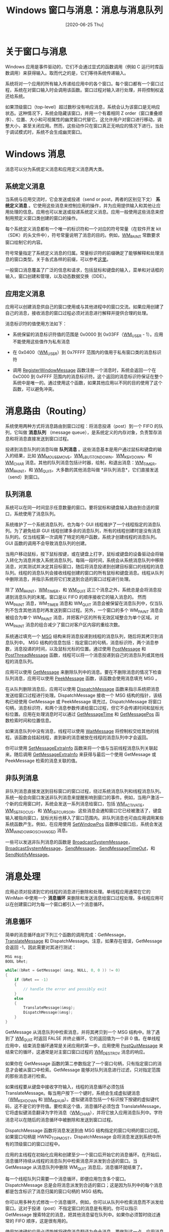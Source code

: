 #+TITLE: Windows 窗口与消息：消息与消息队列
#+DATE: [2020-06-25 Thu]
#+FILETAGS: win32

# [[https://www.pixiv.net/artworks/75878595][file:dev/0.jpg]]

* 关于窗口与消息

Windows 应用是事件驱动的，它们不会通过显式的函数调用（例如 C 运行时库函数调用）来获得输入。取而代之的是，它们等待系统传递输入。

系统将对一个应用的所有输入传递给应用中的各个窗口。每个窗口都有一个窗口过程，系统在对窗口输入时会调用该函数。窗口过程对输入进行处理，并将控制权返还给系统。

如果顶级窗口（top-level）超过数秒没有响应消息，系统会认为该窗口是无响应状态。这种情况下，系统会隐藏该窗口，并用一个有着相同 Z order（窗口重叠顺序）、位置、大小和可视属性的幽灵窗口代替它。这允许用户对窗口进行移动，调整大小，甚至关闭应用。然而，这些动作只在窗口真正无响应的情况下进行。当处于调试模式时，系统不会生成幽灵窗口。

* Windows 消息

消息可以分为系统定义消息和应用定义消息两大类。

** 系统定义消息

当系统与应用交流时，它会发送或投递（send or post，两者的区别见下文） *系统定义消息* 。它使用这些消息来控制应用的操作，并为应用提供输入和其他让应用处理的信息。应用也可以发送或投递系统定义消息。应用一般使用这些消息来控制用预定义窗口类创建的窗口的操作。

每个系统定义消息都有一个唯一的标识符和一个对应的符号常量（在软件开发 kit（SDK）的头文件中），符号常量说明了消息的目的。例如，[[https://docs.microsoft.com/en-us/windows/desktop/gdi/wm-paint][WM_PAINT]] 常数要求窗口绘制它的内容。

符号常量指定了系统定义消息的归属。常量标识符的前缀确定了能够解释和处理消息的窗口类型。关于各式各样的前缀，可以参考[[https://docs.microsoft.com/en-us/windows/win32/winmsg/about-messages-and-message-queues][这里]]。

一般窗口消息覆盖了广泛的信息和请求，包括鼠标和键盘的输入，菜单和对话框的输入，窗口创建和管理，以及动态数据交换（DDE）。

** 应用定义消息

应用可以创建消息供自己的窗口使用或与其他进程中的窗口交流。如果应用创建了自己的消息，接收消息的窗口过程必须对消息进行解释并提供合理的处理。

消息标识符的值使用方法如下：

- 系统保留的消息标识符值的范围是 0x0000 到 0x03FF（[[https://docs.microsoft.com/en-us/windows/win32/winmsg/wm-user][WM_USER]] - 1）。应用不能使用这些值作为私有消息

- 在 0x0400（[[https://docs.microsoft.com/en-us/windows/win32/winmsg/wm-user][WM_USER]]）到 0x7FFFF 范围内的值用于私有窗口类的消息标识符

- 调用 [[https://docs.microsoft.com/en-us/windows/win32/api/winuser/nf-winuser-registerwindowmessagea][RegisterWindowMessage]] 函数注册一个消息时，系统会返回一个在 0xC000 到 0xFFFF 范围内的消息标识符。这个返回的消息标识符保证在整个系统中是唯一的。通过使用这个函数，如果其他应用以不同的目的使用了这个函数，可以避免冲突。


* 消息路由（Routing）

系统使用两种方式将消息路由到窗口过程：将消息投递（post）到一个 FIFO 的队列，它叫做 *消息队列* （message queue），是系统定义的内存对象，负责暂存消息和将消息直接发送到窗口过程。

投递到消息队列的消息叫做 *队列消息* 。这些消息基本是用户通过鼠标和键盘的输入的结果，比如 [[https://docs.microsoft.com/en-us/windows/desktop/inputdev/wm-mousemove][WM_MOUSEMOVE]]，[[https://docs.microsoft.com/en-us/windows/desktop/inputdev/wm-lbuttondown][WM_LBUTTONDOWN]]，[[https://docs.microsoft.com/en-us/windows/desktop/inputdev/wm-keydown][WM_KEYDOWN]]，和 [[https://docs.microsoft.com/en-us/windows/desktop/inputdev/wm-char][WM_CHAR]] 消息。其他的队列消息包括计时器，绘制，和退出消息：[[https://docs.microsoft.com/en-us/windows/win32/winmsg/wm-timer][WM_TIMER]]，[[https://docs.microsoft.com/en-us/windows/desktop/gdi/wm-paint][WM_PAINT]]，和 [[https://docs.microsoft.com/en-us/windows/win32/winmsg/wm-quit][WM_QUIT]]。大多数的其他消息叫做 *非队列消息*，它们直接发送（send）到窗口。

** 队列消息

系统可以在同一时间显示任意数量的窗口。要将鼠标和键盘输入路由到合适的窗口，系统使用了消息队列。

系统维护了一个系统消息队列，也为每个 GUI 线程维护了一个线程指定的消息队列。为了避免给非 GUI 线程创建多余的消息队列，所有的线程创建时是没有消息队列的。仅当线程第一次调用了特定的用户函数，系统才创建线程的消息队列。GUI 函数的调用不会导致消息队列的创建。

当用户移动鼠标，按下鼠标按键，或在键盘上打字，鼠标或键盘的设备驱动会将输入转化为消息并放入系统消息队列。每隔一段时间，系统会从系统消息队列中移除消息，对其测试并决定其目标窗口，随后将消息投递到创建目标窗口的线程的消息队列。线程的消息队列会接收线程创建的窗口的所有鼠标和键盘消息。线程从队列中删除消息，并指示系统将它们发送到合适的窗口过程进行处理。

除了 [[https://docs.microsoft.com/en-us/windows/desktop/gdi/wm-paint][WM_PAINT]]，[[https://docs.microsoft.com/en-us/windows/win32/winmsg/wm-timer][WM_TIMER]]，和 [[https://docs.microsoft.com/en-us/windows/win32/winmsg/wm-quit][WM_QUIT]] 这三个消息之外，系统总是会将消息投递到消息队列的末尾。窗口是以 FIFO 的顺序接收它的输入消息的。 然而 WM_PAINT 消息，WM_TIMER 消息和 WM_QUIT 消息会被保留在消息队列中，仅当队列不包含其他消息时再发送到窗口过程。另外，一个窗口的多个 WM_PAINT 消息会被组合为单个 WM_PAINT 消息，并把客户区的所有无效区域整合为单个区域。对 WM_PAINT 消息的组合减少了窗口对客户区内容的重绘次数。

系统通过填充一个 [[https://docs.microsoft.com/en-us/windows/win32/api/winuser/ns-winuser-msg][MSG]] 结构来将消息投递到线程的消息队列，随后将其拷贝到消息队列中。 MSG 结构的信息包括：指定窗口的句柄，消息标识符，两个消息参数，消息投递的时间，以及鼠标光标的位置。通过使用 [[https://docs.microsoft.com/en-us/windows/win32/api/winuser/nf-winuser-postmessagea][PostMessage]] 和 [[https://docs.microsoft.com/en-us/windows/win32/api/winuser/nf-winuser-postthreadmessagea][PostThreadMessage]] 函数，线程可以将一个消息投递到自己的消息队列或其他线程的消息队列。

应用可以使用 [[https://docs.microsoft.com/en-us/windows/win32/api/winuser/nf-winuser-getmessage][GetMessage]] 来删除队列中的消息。要在不删除消息的情况下检查队列消息，应用可以使用 [[https://docs.microsoft.com/en-us/windows/desktop/api/winuser/nf-winuser-peekmessagea][PeekMessage]] 函数，该函数会使用消息填充 MSG 。

在从队列删除消息后，应用可以使用 [[https://docs.microsoft.com/en-us/windows/win32/api/winuser/nf-winuser-dispatchmessage][DispatchMessage]] 函数来指示系统把消息发送给窗口过程进行处理。DispatchMessage 接收一个 MSG 结构的指针，该结构已经使用 GetMessage 或 PeekMessage 填充过。DispatchMessage 将窗口句柄，消息标识符，和两个消息参数传递给窗口过程，但它不会传递时间和鼠标光标位置。应用在处理消息时可以通过 [[https://docs.microsoft.com/en-us/windows/win32/api/winuser/nf-winuser-getmessagetime][GetMessageTime]] 和 [[https://docs.microsoft.com/en-us/windows/win32/api/winuser/nf-winuser-getmessagepos][GetMessagePos]] 函数检索时间和位置信息。

如果消息队列中没有消息，线程可以使用 [[https://docs.microsoft.com/en-us/windows/win32/api/winuser/nf-winuser-waitmessage][WaitMessage]] 将控制权交给其他的线程。该函数会挂起线程，直到新的消息被放在线程的消息队列中才会返回。

你可以使用 [[https://docs.microsoft.com/en-us/windows/win32/api/winuser/nf-winuser-setmessageextrainfo][SetMessageExtraInfo]] 函数来将一个值与当前线程消息队列关联起来。随后调用 [[https://docs.microsoft.com/en-us/windows/win32/api/winuser/nf-winuser-getmessageextrainfo][GetMessageExtraInfo]] 来获得与最后一个使用 GetMessage 或 PeekMessage 检索的消息关联的值。

** 非队列消息

非队列消息直接发送到目标窗口的窗口过程，绕过系统消息队列和线程消息队列。系统一般会向窗口发送非队列消息来提醒影响到窗口的事件。例如，当用户激活一个新的应用窗口时，系统会发送一系列消息给窗口，包括 [[https://docs.microsoft.com/en-us/windows/desktop/inputdev/wm-activate][WM_ACTIVATE]]，[[https://docs.microsoft.com/en-us/windows/desktop/inputdev/wm-setfocus][WM_SETFOCUS]]，和 [[https://docs.microsoft.com/en-us/windows/desktop/menurc/wm-setcursor][WM_SETCURSOR]]。这些消息会通知窗口它已经被激活了，键盘输入被指向窗口，鼠标光标也移入了窗口范围内。非队列消息也可由应用调用某些系统函数产生。例如，在应用使用 [[https://docs.microsoft.com/en-us/windows/win32/api/winuser/nf-winuser-setwindowpos][SetWindowPos]] 函数移动窗口后，系统会发送 [[https://docs.microsoft.com/en-us/windows/win32/winmsg/wm-windowposchanged][WM_WINDOWPOSCHANGED]] 消息。

一些可以发送非队列消息的函数是 [[https://docs.microsoft.com/en-us/windows/win32/api/winuser/nf-winuser-broadcastsystemmessage][BroadcastSystemMessage]]，[[https://docs.microsoft.com/en-us/windows/win32/api/winuser/nf-winuser-broadcastsystemmessageexa][BroadcastSystemMessage]]，[[https://docs.microsoft.com/en-us/windows/win32/api/winuser/nf-winuser-sendmessage][SendMessage]]，[[https://docs.microsoft.com/en-us/windows/win32/api/winuser/nf-winuser-sendmessagetimeouta][SendMessageTimeOut]]，和 [[https://docs.microsoft.com/en-us/windows/win32/api/winuser/nf-winuser-sendnotifymessagea][SendNotifyMessage]]。

* 消息处理

应用必须对投递到它的线程的消息进行删除和处理。单线程应用通常在它的 WinMain 中使用一个 *消息循环* 来删除和发送消息给窗口过程处理。多线程应用可以在创建窗口时为每一个窗口都引入一个消息循环。

** 消息循环

简单的消息循环由对下列三个函数的调用完成：GetMessage，[[https://docs.microsoft.com/en-us/windows/win32/api/winuser/nf-winuser-translatemessage][TranslateMessage]] 和 DispatchMessage。注意，如果存在错误，GetMessage 会返回 -1，因此需要对其进行测试：

#+BEGIN_SRC  c
MSG msg;
BOOL bRet;

while((bRet = GetMessage( &msg, NULL, 0, 0 )) != 0)
{
    if (bRet == -1)
    {
        // handle the error and possibly exit
    }
    else
    {
        TranslateMessage(&msg);
        DispatchMessage(&msg);
    }
}
#+END_SRC

GetMessage 从消息队列中检索消息，并将其拷贝到一个 MSG 结构中。除了遇到了 [[https://docs.microsoft.com/en-us/windows/win32/winmsg/wm-quit][WM_QUIT]] 时返回 FALSE 并终止循环，它的返回值为一个非 0 值。在单线程应用中，结束消息循环通常是关闭应用的第一步。应用使用 [[https://docs.microsoft.com/en-us/windows/win32/api/winuser/nf-winuser-postquitmessage][PostQuitMessage]] 来结束它的循环，这通常是对主窗口窗口过程的 [[https://docs.microsoft.com/en-us/windows/win32/winmsg/wm-destroy][WM_DESTROY]] 消息的响应。

如果你在 GetMessage 函数的第二参数指定了一个窗口句柄，只有指定窗口的消息才会被从窗口中检索。GetMessage 能够对队列消息进行过滤，只对指定范围的那些消息进行检索。

如果线程要从键盘中接收字符输入，线程的消息循环必须包括 TranslateMessage。每当用户按下一个键时，系统会生成虚拟键消息（[[https://docs.microsoft.com/en-us/windows/desktop/inputdev/wm-keydown][WM_KEYDOWN]] 和 [[https://docs.microsoft.com/en-us/windows/desktop/inputdev/wm-keyup][WM_KEYUP]]）。虚拟键消息包括一个标识按下按键的虚拟键代码，这不是它的字符值。要检索这个值，消息循环必须包含 TranslateMessage，它将虚拟键消息翻译为字符消息（[[https://docs.microsoft.com/en-us/windows/desktop/inputdev/wm-char][WM_CHAR]]），并将它放入应用消息队列中。字符消息可以在随后的消息循环中被删除和发送到窗口过程。

DispatchMessage 函数将消息发送到由 MSG 结构指定的窗口句柄的窗口过程。如果窗口句柄是 HWND_TOPMOST，DispatchMessage 会将消息发送到系统中所有的顶级窗口的窗口过程中。

应用的主线程在初始化应用和创建至少一个窗口后开始它的消息循环。在开始后，消息循环持续从线程的消息队列中检索消息并派发到合适的窗口。当 GetMessage 从消息队列中删除 WM_QUIT 消息后，消息循环就结束了。

每一个线程队列只需要一个消息循环，即便应用包含多个窗口。DispatchMessage 总是会将消息派发到合适的窗口；这是因为队列中的每个消息都是包含标识了消息归属的窗口句柄的 MSG 结构。

你可以用多种方式修改一个消息循环。例如，你可以从队列中检索消息而不派发给窗口。这对于投递（post）不指定窗口的消息是有用的。你可以指示 GetMessage 搜索特定的消息，把其他消息留在队列中。如果你必须暂时绕过通常的 FIFO 顺序，这是很有用的。

使用加速键的应用必须能够将键盘消息翻译为命令消息。要做到这一点，应用消息循环必须包含一个对 [[https://docs.microsoft.com/en-us/windows/desktop/api/winuser/nf-winuser-translateacceleratora][TranslateAccelerator]] 函数的调用。更多关于加速键的信息，可见于 [[https://docs.microsoft.com/en-us/windows/desktop/menurc/keyboard-accelerators][Keyboard Accelerators]]。

如果线程使用了一个模态对话框，消息循环必须包含一个 [[https://docs.microsoft.com/en-us/windows/desktop/api/winuser/nf-winuser-isdialogmessagea][IsDialogMessage]] 函数以便对话框能够接收键盘输入。

* 消息过滤

通过使用 GetMessage 和 PeekMessage 指定一个消息过滤器，应用可以选择从消息队列中检索特定的消息（忽略其他消息）。过滤器是一个消息标识符范围（由第一个和最后一个标识符指定），一个窗口句柄，或两者都用。GetMessage 和 PeekMessage 使用一个消息过滤器来选择从队列中检索的消息。如果应用必须从消息队列中搜索之后才到的消息，消息过滤是有用的。如果应用必须在处理投递的消息前处理（硬件）输入消息，这也是有用的。

WM_KEYFIRST 和 WM_KEYLAST 常数可以用作检索所有键盘消息的过滤值；WM_MOUSEFIRST 和 WM_MOUSELAST 可以用于检索所有的鼠标消息。

任何对消息进行过滤的应用必须保证满足消息过滤器的消息可以被投递。例如，如果一个应用在不接收键盘输入的窗口中过滤其他消息而想要得到 [[https://docs.microsoft.com/en-us/windows/desktop/inputdev/wm-char][WM_CHAR]] 消息，GetMessage 函数是不会返回的。这样会“悬挂”该应用。

* 投递（posting）和发送（sending）消息

任何应用都能够投递和发送消息。像系统一样，应用也可以通过把消息拷贝到消息队列投递消息，和把消息数据作为窗口过程的参数来发送消息。要投递消息，应用可使用 PostMessage 函数。应用可以通过调用 SendMessage，[[https://docs.microsoft.com/en-us/windows/win32/api/winuser/nf-winuser-broadcastsystemmessage][BroadcastSystemMessage]]，[[https://docs.microsoft.com/en-us/windows/win32/api/winuser/nf-winuser-sendmessagecallbacka][SendMessageCallback]]，SendMessageTimeout，SendNotifyMessage，或 [[https://docs.microsoft.com/en-us/windows/win32/api/winuser/nf-winuser-senddlgitemmessagea][SendDlgItemMessage]] 函数来发送消息。

** 投递消息

应用一般对指定窗口投递一个消息来执行一个任务。PostMessage 为消息创建一个 MSG 结构并将它拷贝到消息队列中。应用的消息循环最终会检索到该消息并派发到合适的窗口过程。

应用可以在不指定窗口的情况下投递消息。如果在调用 PostMessage 时，应用以 NULL 作为窗口句柄参数的值，消息会被投递到与当前线程关联的队列中。因为没有指定窗口句柄，应用必须在消息循环中处理这个消息，而不是在指定的窗口中。

有时，你可能想要将一个消息投递到系统所有的顶级窗口中。应用可以在调用 PostMessage 时指定 HWND_TOPMOST 作为 *hwnd* 参数。

一个通常的编程错误是假定 PostMessage 总是会投递一个消息。当消息队列已经满了的时候这是不对的。应用应该对 PostMessage 的返回值进行检查来决定消息是否被投递了，如果还没有，再投递一次。

** 发送消息

应用通常向窗口发送消息，来提醒窗口过程立即执行任务。函数 SendMessage 将消息发送到指定窗口的窗口过程。该函数会等待窗口过程完成处理，并在之后返回消息结果。父窗口和子窗口通常通过互相发送消息来交流。例如，父窗口有一个编辑控件子窗口，它可以通过向子窗口发送消息来设置文本。控件也可以通过向父窗口发送消息来通知父窗口由用户带来的文本改变。

函数 SendMessageCallback 也向指定的窗口的窗口过程发送消息。但不同的是，这个函数会立即返回。在窗口处理消息后，系统会调用指定的回调函数。更多关于回调函数的信息，可见于 [[https://docs.microsoft.com/en-us/windows/win32/api/winuser/nc-winuser-sendasyncproc][SendAsynaProc]] 。

有时，你可能想要对在系统中的所有顶级窗口发送消息。例如，如果应用改变了系统时间，它必须发送 [[https://docs.microsoft.com/en-us/windows/win32/sysinfo/wm-timechange][WM_TIMECHANGE]] 通知所有的顶级窗口。这可以通过在 SendMessage 调用中指定 HWND_TOPMOST 作为 *hwnd* 参数。你也可以指定 *lpdwRecipients* 为 BSM_APPLICATIONS，通过调用 BroadcastSystemMessage 来对所有应用广播消息。

通过使用 [[https://docs.microsoft.com/en-us/windows/win32/api/winuser/nf-winuser-insendmessage][InSendMessage]] 和 [[https://docs.microsoft.com/en-us/windows/desktop/api/winuser/nf-winuser-insendmessageex][InSendMessageEx]] 函数，窗口过程可以判断是否在处理由其他线程发送的消息。当消息处理依赖于消息来源时，这个功能是有用的。

* 消息死锁

调用 SendMessage 来向其他线程发送消息的线程在处理消息的窗口过程返回前是不能继续执行的。如果接收消息的线程在处理时转交了控制权，发送消息的线程就不能继续执行了，因为它在等待 SendMessage 的返回。如果接收方被附加到与发送方一样的队列上，它会造成应用的死锁。（journal hook 可以把线程附加到相同的队列）

接收方不需要显式移交控制权；调用下面任一函数都会导致线程隐式移交控制权。

- [[https://docs.microsoft.com/en-us/windows/desktop/api/winuser/nf-winuser-dialogboxa][DialogBox]]

- [[https://docs.microsoft.com/en-us/windows/desktop/api/winuser/nf-winuser-dialogboxindirecta][DialogBoxIndirect]]

- [[https://docs.microsoft.com/en-us/windows/desktop/api/winuser/nf-winuser-dialogboxindirectparama][DialogBoxIndirectParam]]

- [[https://docs.microsoft.com/en-us/windows/desktop/api/winuser/nf-winuser-dialogboxparama][DialogBoxParam]]

- GetMessage

- [[https://docs.microsoft.com/en-us/windows/desktop/api/winuser/nf-winuser-messagebox][MessageBox]]

- PeekMessage

- SendMessage


为了避免应用中潜在的死锁，考虑使用 SendNotifyMessage 或 SendMessageTimeout 函数。不这样的话，窗口过程可以通过 InSendMessage 或 InSendMessageEx 来判断它收到的消息是否来自其他线程。处理消息时，在调用上面列表函数前，窗口过程应该首先调用 InSendMessage 或 InSendMessageEx。如果函数返回 TRUE，窗口过程必须在调用任何可能造成控制权转交函数前先调用 [[https://docs.microsoft.com/en-us/windows/win32/api/winuser/nf-winuser-replymessage][ReplyMessage]]。

* 广播消息

*消息广播* 就是将一个消息发送给系统中的接收者。要从应用广播一个消息，可使用 BroadcastSystemMessage 函数，并指定消息的接收者。这并不是指定接收者，而是指定一个或多个接收者的类型。接收者的类型是应用，安装的驱动，网络驱动，和系统级的设备驱动。系统会对指定类型的成员发送广播消息。

一般来说，系统通过广播消息来响应系统级设备驱动程序或相关组件中发生的更改。驱动或相关的组件向应用和其他组件进行广播来告知它们变化的发生。例如，当软盘驱动器的设备驱动检测到介质更改（如用户插入磁盘）时，负责磁盘驱动的组件会广播信息。

系统广播的接收者顺序是：系统级设备驱动，网络驱动，安装的驱动，以及应用。这也意味着，如果系统级设备驱动被选作接收者的话，它总是会得到首先对消息做出反应的机会。在给定的接收者类型中，没有驱动能够保证在其他驱动之前接收到消息。这意味着对一个指定驱动的消息必须有一个全局唯一的消息标识符来保证其他设备不会不经意间处理它。

你也可以通过在 SendMessage，SendMessageCallback，SendMessageTimeout 或 SendNotifyMessage 函数中指定 HWND_BROADCAST 来对所有的顶级应用广播消息。

应用通过它们的顶级窗口的窗口过程来接收消息。消息不会被发送到子窗口。

* 查询消息（Query Messages）

你可以创建你的自定义信息并使用它们协调应用与系统其他组件的活动。如果你要创建自己的可安装驱动或系统级设备驱动时，这是很有用的。你的自定义消息可以携带消息来往于驱动与使用驱动的设备之间。

要轮询接收者来寻求执行给定动作的权限，可以使用 *查询消息* （query message）。你可以通过在调用 BroadcastSystemMessage 时指定 *dwFlags* 参数为 BSF_QUERY 来生成你自己的查询消息。每个查询消息的接收者都必须返回 TURE 以使得消息能够发送到下一个接收者。如果接收者返回了 BROADCAST_QUERY_DENY，广播会立刻结束，函数会返回 0。

* 常见的消息

** WM_CREATE

当应用通过调用 CreateWindow 或 CreateWindow 要求创建一个窗口时，会发送这个消息（在函数返回前消息就被发送）。新窗口的窗口过程在窗口创建后会接收到这个消息，但是是在窗口可见之前。

这是窗口过程接收到的第一个消息。

接收该消息时，窗口过程的 *wParam* 参数值不被使用，它的 *lParam* 是一个指向 [[https://docs.microsoft.com/en-us/windows/win32/api/winuser/ns-winuser-createstructa][CREATESTRUCT]] 结构的指针。这个结构包含了窗口初始化的参数。

处理该消息后，窗口过程应该返回 0 以继续窗口的创建。如果窗口过程返回 -1，窗口会被销毁，CreateWindow 或 CreateWindowEx 会返回空句柄。

** WM_SIZE

在窗口尺寸改变后向窗口发送该消息。

*wParam* 是尺寸改变的类型，它可以是下列值中的一个；

- SIZE_MAXHIDE，当其他窗口最大化时，该消息会发送到所有弹出（pop-up)窗口

- SIZE_MAXIMIZED，窗口已经最大化了

- SIZE_MAXSHOW，当其他窗口恢复到之前尺寸时，该消息会发送到所有弹出窗口

- SIZE_MINIMIZED，窗口已经最小化了

- SIZE_RESTORED，窗口的尺寸改变了，但不是最大化和最小化


*lParam* 的低位是客户区的新宽度，高位是客户区的新高度。虽然窗口的宽度和高度是 32 位值， *lParam* 只包含宽高值的低 16 位。

窗口过程处理该消息后应该返回 0。

** WM_PAINT

当系统或其他应用要求对应用窗口的部分进行绘制时，会发送该消息。调用 [[https://docs.microsoft.com/en-us/windows/desktop/api/Winuser/nf-winuser-updatewindow][UpdateWindow]] 或 [[https://docs.microsoft.com/en-us/windows/desktop/api/Winuser/nf-winuser-redrawwindow][RedrawWindow]] 函数时，或在应用通过使用 GetMessage 或 PeekMessage 获得 WM_PAINT 并调用 DispatchMessage 函数后，消息会被发送到窗口过程。

*lParam* 和 *wParam* 都不被使用。

WM_PAINT 消息由系统生成，它不应由应用发送。要想强制应用绘制特定的设备上下文，可以使用 [[https://docs.microsoft.com/en-us/windows/win32/gdi/wm-print][WM_PRINT]] 或 [[https://docs.microsoft.com/en-us/windows/win32/gdi/wm-printclient][WM_PRINTCLIENT]] 消息。

当应用消息队列中没有其他消息时，系统会把该消息送入队列。当应用消息队列中没有其他消息时，调用 GetMessage 会返回 WM_PAINT，DispatchMessage 会把消息发送到合适的窗口。

DefWindowProc 函数会将绘制区域有效化。

窗口可能因使用 RDW_INTERNALPAINT 调用 [[https://docs.microsoft.com/en-us/windows/desktop/api/Winuser/nf-winuser-redrawwindow][RedrawWindow]] 而受到内部绘制消息。在这种情况下，窗口可能没有更新区域。应用可以调用 [[https://docs.microsoft.com/en-us/windows/desktop/api/Winuser/nf-winuser-getupdaterect][GetUpdateRect]] 来判断窗口是否存在更新区域。如果 GetUpeateRect 返回 0，则窗口不必调用 [[https://docs.microsoft.com/en-us/windows/desktop/api/Winuser/nf-winuser-beginpaint][BeginPaint]] 和 [[https://docs.microsoft.com/en-us/windows/desktop/api/Winuser/nf-winuser-endpaint][EndPaint]]。

** WM_DESTROY

当窗口将被销毁时发送该消息。在窗口被从屏幕删除后，它会被发送到删除的窗口的窗口过程。

该消息首先被发送到被销毁的窗口，之后发送到子窗口（如果有的话）。在消息的主窗口处理过程中，可以假设所有子窗口还是存在的。

*wParam* 和 *lParam* 不被使用。如果处理了该消息，窗口过程应返回 0。

如果被销毁的窗口是剪切板链的一部分，在 WM_DESTROY 消息处理返回前，窗口必须将它从链条中移除。

** WM_COMMAND

当用户从菜单选中一个命令时会发送，当控件向它的父窗口发送提醒消息时会发送，当加速键被翻译时会发送。

如果应用处理了该消息，它应该返回 0。

在消息来源是菜单时， *wParam* 的高位是 0，低位是菜单标识符（IDM_*）， *lParam* 是 0。

消息来源是加速键时， *wParam* 的高位是 1，低位是加速键标识符（IDM_*）， *lParam* 是 0。

消息来源是控件时， *wParam* 的高位是控件特定的通知码，低位是控件标识符， *lParam* 是控件窗口句柄。

** WM_SETFOCUS

窗口获得键盘输入焦点后会接收该消息。

*wParam* 是失去键盘输入焦点的窗口的句柄。这个参数可以是 NULL。

*lParam* 不被使用。

处理消息后，窗口过程应返回 0。

** WM_KILLFOCUS

在一个窗口即将失去键盘焦点前，会向它发送该消息。

*wParam* 是接收键盘焦点的窗口。它可以是 NULL。

*lParam* 不被使用。

处理消息后，窗口过程应返回 0。

* 参考资料

<<<【1】>>> About Messages and Message Queues：[[https://docs.microsoft.com/en-us/windows/win32/winmsg/about-messages-and-message-queues][https://docs.microsoft.com/en-us/windows/win32/winmsg/about-messages-and-message-queues]]

<<<【2】>>> /Programming Windows/ , Charles Petzold
